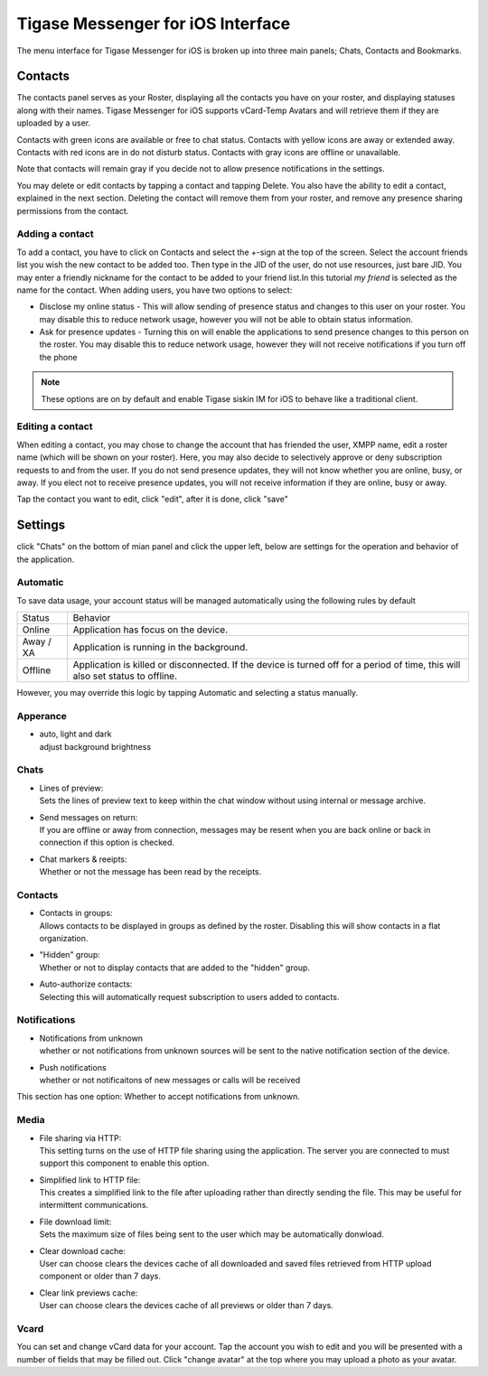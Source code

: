 Tigase Messenger for iOS Interface
======================================

The menu interface for Tigase Messenger for iOS is broken up into three main panels; Chats, Contacts and Bookmarks. 

Contacts
---------

The contacts panel serves as your Roster, displaying all the contacts you have on your roster, and displaying statuses along with their names. Tigase Messenger for iOS supports vCard-Temp Avatars and will retrieve them if they are uploaded by a user.

Contacts with green icons are available or free to chat status.
Contacts with yellow icons are away or extended away.
Contacts with red icons are in do not disturb status.
Contacts with gray icons are offline or unavailable.

Note that contacts will remain gray if you decide not to allow presence notifications in the settings.

You may delete or edit contacts by tapping a contact and tapping Delete. You also have the ability to edit a contact, explained in the next section. Deleting the contact will remove them from your roster, and remove any presence sharing permissions from the contact.

Adding a contact
^^^^^^^^^^^^^^^^^


To add a contact, you have to click on Contacts and select the +-sign at the top of the screen. Select the account friends list you wish the new contact to be added too. Then type in the JID of the user, do not use resources, just bare JID. You may enter a friendly nickname for the contact to be added to your friend list.In this tutorial *my friend* is selected as the name for the contact. When adding users, you have two options to select:

|images/siskin03|  |images/join01|

|images/join02|


-  Disclose my online status - This will allow sending of presence status and changes to this user on your roster. You may disable this to reduce network usage, however you will not be able to obtain status information.

-  Ask for presence updates - Turning this on will enable the applications to send presence changes to this person on the roster. You may disable this to reduce network usage, however they will not receive notifications if you turn off the phone

.. Note::

   These options are on by default and enable Tigase siskin IM for iOS to behave like a traditional client.

Editing a contact
^^^^^^^^^^^^^^^^^^^^^

When editing a contact, you may chose to change the account that has friended the user, XMPP name, edit a roster name (which will be shown on your roster). Here, you may also decide to selectively approve or deny subscription requests to and from the user. If you do not send presence updates, they will not know whether you are online, busy, or away. If you elect not to receive presence updates, you will not receive information if they are online, busy or away.

Tap the contact you want to edit, click "edit", after it is done, click "save"

|images/editcontacts01| |images/editcontacts02| 


Settings
---------


click "Chats" on the bottom of mian panel and click the upper left, below are settings for the operation and behavior of the application.

Automatic
^^^^^^^^^^

To save data usage, your account status will be managed automatically using the following rules by default

+-----------+--------------------------------------------------------------------------------------------------------------------------------+
| Status    | Behavior                                                                                                                       |
+-----------+--------------------------------------------------------------------------------------------------------------------------------+
| Online    | Application has focus on the device.                                                                                           |
+-----------+--------------------------------------------------------------------------------------------------------------------------------+
| Away / XA | Application is running in the background.                                                                                      |
+-----------+--------------------------------------------------------------------------------------------------------------------------------+
| Offline   | Application is killed or disconnected. If the device is turned off for a period of time, this will also set status to offline. |
+-----------+--------------------------------------------------------------------------------------------------------------------------------+

However, you may override this logic by tapping Automatic and selecting a status manually.

|images/status|


Apperance
^^^^^^^^^^

-  | auto, light and dark
   | adjust background brightness


Chats
^^^^^^^

-  | Lines of preview:
   | Sets the lines of preview text to keep within the chat window without using internal or message archive.

-  | Send messages on return:
   | If you are offline or away from connection, messages may be resent when you are back online or back in connection if this option is checked.

-  | Chat markers & reeipts:
   | Whether or not the message has been read by the receipts.

Contacts
^^^^^^^^^

-  | Contacts in groups:
   | Allows contacts to be displayed in groups as defined by the roster. Disabling this will show contacts in a flat organization.

-  | "Hidden" group:
   | Whether or not to display contacts that are added to the "hidden" group.

-  | Auto-authorize contacts:
   | Selecting this will automatically request subscription to users added to contacts.

Notifications
^^^^^^^^^^^^^

-  | Notifications from unknown
   | whether or not notifications from unknown sources will be sent to the native notification section of the device.

-  | Push notifications
   | whether or not notificaitons of new messages or calls will be received


This section has one option: Whether to accept notifications from unknown. 

Media
^^^^^^^^^^^^^

-  | File sharing via HTTP:
   | This setting turns on the use of HTTP file sharing using the application. The server you are connected to must support this component to enable this option.

-  | Simplified link to HTTP file:
   | This creates a simplified link to the file after uploading rather than directly sending the file. This may be useful for intermittent communications.

-  | File download limit:
   | Sets the maximum size of files being sent to the user which may be automatically donwload.

-  | Clear download cache:
   | User can choose clears the devices cache of all downloaded and saved files retrieved from HTTP upload component or older than 7 days.

-  | Clear link previews cache:
   | User can choose clears the devices cache of all previews or older than 7 days.

Vcard
^^^^^^

You can set and change vCard data for your account. Tap the account you wish to edit and you will be presented with a number of fields that may be filled out. Click "change avatar" at the top where you may upload a photo as your avatar.

.. |images/siskin03| image:: images/siskin03.png
.. |images/join01| image:: images/join01.png
.. |images/join02| image:: images/join02.png
.. |images/editcontacts01| image:: images/editcontacts01.png
.. |images/editcontacts02| image:: images/editcontacts02.png
.. |images/status| image:: images/status.png


